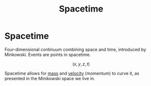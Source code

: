 :PROPERTIES:
:ID:       a785ce42-f183-4e90-9b96-bee2eb4ac5bb
:ROAM_ALIASES: Spacetime-continuum
:END:
#+title: Spacetime
* Spacetime
Four-dimensional continuum combining space and time, introduced by Minkowski. Events are points in spacetime.

$$ (x, y, z, t) $$

Spacetime allows for [[id:dffc42d0-cc64-4433-831d-625c5c79fa52][mass]] and [[id:0517a9e5-92f8-4613-99ce-d770dbe1eb28][velocity]] (momentum) to curve it, as presented in the Minikowski space we live in.
